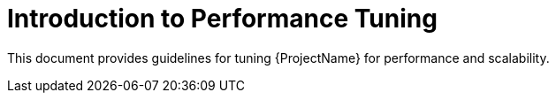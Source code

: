 [id="Introduction_to_Performance_Tuning_{context}"]
= Introduction to Performance Tuning

This document provides guidelines for tuning {ProjectName} for performance and scalability.
ifdef::satellite[]
Although a lot of care has been given to make the content applicable to cover a wide set of use cases, if there is some use case which has not been covered, please feel free to reach out to Red Hat for support for the undocumented use case.
endif::[]

